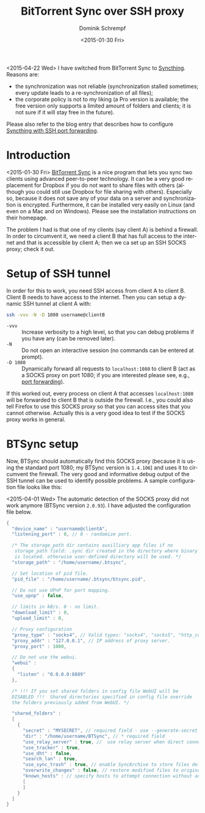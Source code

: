 #+HUGO_BASE_DIR: ../../hugo
#+HUGO_SECTION: Linux
#+HUGO_CATEGORIES: Linux
#+HUGO_TYPE: post
#+TITLE: BitTorrent Sync over SSH proxy
#+DATE: <2015-01-30 Fri>
#+AUTHOR: Dominik Schrempf
#+EMAIL: dominik.schrempf@gmail.com
#+DESCRIPTION: Use BitTorrent Sync over an SSH SOCKS Proxy
#+KEYWORDS: BTSync BitTorrent Sync SOCKS Proxy SSH
#+LANGUAGE: en

<2015-04-22 Wed> I have switched from BitTorrent Sync to [[https://syncthing.net/][Syncthing]].
Reasons are:
- the synchronization was not reliable (synchronization stalled
  sometimes; every update leads to a re-synchronization of all files);
- the corporate policy is not to my liking (a Pro version is
  available; the free version only supports a limited amount of
  folders and clients; it is not sure if it will stay free in the
  future).
Please also refer to the blog entry that describes how to configure
[[file:2015-04-22-Syncthing.org][Syncthing with SSH port forwarding]].

* Introduction
<2015-01-30 Fri> [[http://www.getsync.com/][BitTorrent Sync]] is a nice program that lets you sync
two clients using advanced peer-to-peer technology.  It can be a very
good replacement for Dropbox if you do not want to share files with
others (although you could still use Dropbox for file sharing with
others).  Especially so, because it does not save any of your data on
a server and synchronization is encrypted.  Furthermore, it can be
installed very easily on Linux (and even on a Mac and on Windows).
Please see the installation instructions on their homepage.

The problem I had is that one of my clients (say client A) is behind a
firewall.  In order to circumvent it, we need a client B that has full
access to the internet and that is accessible by client A; then we ca
set up an SSH SOCKS proxy; check it out.

#+begin_src ditaa :file firewall-ssh-proxy.png :cmdline -r :exports results 
  +----------+          +----------+                
  | Client A |----------| Firewall |----------------+ 
  +----------+          |     cRED |                |
       ^                +----------+                |
       |                                     +------------+      +-----------+
       |                                     |  Internet  |<---->| Client C  |
       |                                     |      cBLU  |      +-----------+
       |                                     +------------+    
       |                                            ^          
       |  SSH Tunnel    +----------+                |          
       +--------------->| Client B |<---------------+          
                        +----------+                       
#+end_src

#+RESULTS:
[[file:firewall-ssh-proxy.png]]

* Setup of SSH tunnel
In order for this to work, you need SSH access from client A to client
B.  Client B needs to have access to the internet.  Then you can setup
a dynamic SSH tunnel at client A with:
#+begin_src sh
  ssh -vvv -N -D 1080 username@clientB
#+end_src
- ~-vvv~ :: Increase verbosity to a high level, so that you can debug
     problems if you have any (can be removed later).
- ~-N~ :: Do not open an interactive session (no commands can be
     entered at prompt).
- ~-D 1080~ :: Dynamically forward all requests to ~localhost:1080~ to
     client B (act as a SOCKS proxy on port 1080; if you are
     interested please see, e.g., [[https://help.ubuntu.com/community/SSH/OpenSSH/PortForwarding][port forwarding]]).

If this worked out, every process on client A that accesses
~localhost:1080~ will be forwarded to client B that is outside the
firewall.  I.e., you could also tell Firefox to use this SOCKS proxy
so that you can access sites that you cannot otherwise.  Actually this
is a very good idea to test if the SOCKS proxy works in general.

* BTSync setup
Now, BTSync should automatically find this SOCKS proxy (because it is
using the standard port 1080; my BTSync version is ~1.4.106~) and uses
it to circumvent the firewall.  The very good and informative debug
output of the SSH tunnel can be used to identify possible problems.  A
sample configuration file looks like this:

<2015-04-01 Wed> The automatic detection of the SOCKS proxy did not
work anymore (BTSync version ~2.0.93~).  I have adjusted the
configuration file below.

#+BEGIN_SRC java
  {
    "device_name" : "username@clientA",
    "listening_port" : 0, // 0 - randomize port.

    /* The storage_path dir contains auxilliary app files if no
     storage_path field: .sync dir created in the directory where binary
     is located. otherwise user-defined directory will be used. */
    "storage_path" : "/home/username/.btsync",

    // Set location of pid file.
    "pid_file" : "/home/username/.btsync/btsync.pid",

    // Do not use UPnP for port mapping.
    "use_upnp" : false,

    // limits in kB/s. 0 - no limit.
    "download_limit" : 0,
    "upload_limit" : 0,

    // Proxy configuration
    "proxy_type" : "socks4", // Valid types: "socks4", "socks5", "http_connect". Any other value means no proxy
    "proxy_addr" : "127.0.0.1", // IP address of proxy server.
    "proxy_port" : 1080,

    // Do not use the webui.
    "webui" :
    {
      "listen" : "0.0.0.0:8889"
    },

    /* !!! If you set shared folders in config file WebUI will be
    DISABLED !!!  Shared directories specified in config file override
    the folders previously added from WebUI. */

    "shared_folders" :
    [
      {
        "secret" : "MYSECRET", // required field - use --generate-secret in command line to create new secret
        "dir" : "/home/username/BTSync", // * required field
        "use_relay_server" : true, //  use relay server when direct connection fails
        "use_tracker" : true,
        "use_dht" : false,
        "search_lan" : true,
        "use_sync_trash" : true, // enable SyncArchive to store files deleted on remote devices
        "overwrite_changes" : false, // restore modified files to original version, ONLY for Read-Only folders
        "known_hosts" : // specify hosts to attempt connection without additional search
        [
        ]
      }
    ]
  }
#+END_SRC
